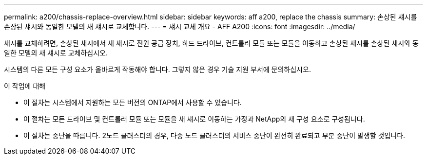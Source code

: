 ---
permalink: a200/chassis-replace-overview.html 
sidebar: sidebar 
keywords: aff a200, replace the chassis 
summary: 손상된 섀시를 손상된 섀시와 동일한 모델의 새 섀시로 교체합니다. 
---
= 섀시 교체 개요 - AFF A200
:icons: font
:imagesdir: ../media/


[role="lead"]
섀시를 교체하려면, 손상된 섀시에서 새 섀시로 전원 공급 장치, 하드 드라이브, 컨트롤러 모듈 또는 모듈을 이동하고 손상된 섀시를 손상된 섀시와 동일한 모델의 새 섀시로 교체하십시오.

시스템의 다른 모든 구성 요소가 올바르게 작동해야 합니다. 그렇지 않은 경우 기술 지원 부서에 문의하십시오.

.이 작업에 대해
* 이 절차는 시스템에서 지원하는 모든 버전의 ONTAP에서 사용할 수 있습니다.
* 이 절차는 모든 드라이브 및 컨트롤러 모듈 또는 모듈을 새 섀시로 이동하는 가정과 NetApp의 새 구성 요소로 구성됩니다.
* 이 절차는 중단을 따릅니다. 2노드 클러스터의 경우, 다중 노드 클러스터의 서비스 중단이 완전히 완료되고 부분 중단이 발생할 것입니다.

